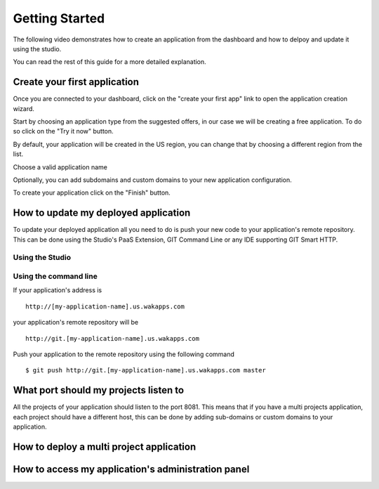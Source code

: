===============
Getting Started
===============

The following video demonstrates how to create an application from the dashboard and how to delpoy and update it using the studio.

.. raw:: html

 <iframe width="420" height="315" src="//www.youtube.com/embed/5c2BeD-S958" frameborder="0" allowfullscreen></iframe><br><br>

You can read the rest of this guide for a more detailed explanation.

*****************************
Create your first application
*****************************

Once you are connected to your dashboard, click on the "create your first app" link to open the application creation wizard.

.. image:: images/noapps.png

Start by choosing an application type from the suggested offers, in our case we will be creating a free application. To do so click on the "Try it now" button.

.. image:: images/try_it_now.png

By default, your application will be created in the US region, you can change that by choosing a different region from the list.

.. image:: images/region.png

Choose a valid application name

.. image:: images/domain.png

Optionally, you can add subdomains and custom domains to your new application configuration.

.. image:: images/subdomains.png

.. image:: images/custom_domains.png

To create your application click on the "Finish" button.

.. image:: images/finish.png

*************************************
How to update my deployed application
*************************************

To update your deployed application all you need to do is push your new code to your application's remote repository.
This can be done using the Studio's PaaS Extension, GIT Command Line or any IDE supporting GIT Smart HTTP.

Using the Studio
================

.. raw:: html

 <iframe width="420" height="315" src="//www.youtube.com/embed/5c2BeD-S958" frameborder="0" allowfullscreen></iframe><br>

Using the command line
======================

If your application's address is ::

 http://[my-application-name].us.wakapps.com

your application's remote repository will be ::

 http://git.[my-application-name].us.wakapps.com

Push your application to the remote repository using the following command ::

 $ git push http://git.[my-application-name].us.wakapps.com master
 
**************************************
What port should my projects listen to
**************************************

All the projects of your application should listen to the port 8081.
This means that if you have a multi projects application, each project should have a different host, this can be done by adding sub-domains or custom domains to your application.

*****************************************
How to deploy a multi project application
*****************************************


***************************************************
How to access my application's administration panel
***************************************************

